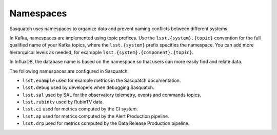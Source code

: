.. _namespaces:

##########
Namespaces
##########

Sasquatch uses namespaces to organize data and prevent naming conflicts between different systems.

In Kafka, namespaces are implemented using topic prefixes.
Use the ``lsst.{system}.{topic}`` convention for the full qualified name of your Kafka topics, where the ``lsst.{system}`` prefix specifies the namespace.
You can add more hierarquical levels as needed, for exampple ``lsst.{system}.{component}.{topic}``.

In InfluxDB, the database name is based on the namespace so that users can more easily find and relate data.

The following namespaces are configured in Sasquatch:

- ``lsst.example`` used for example metrics in the Sasquatch documentation.
- ``lsst.debug`` used by developers when debugging Sasquatch.
- ``lsst.sal`` used by SAL for the observatory telemetry, events and commands topics.
- ``lsst.rubintv`` used by RubinTV data.
- ``lsst.ci`` used for metrics computed by the CI system.
- ``lsst.ap`` used for metrics computed by the Alert Production pipeline.
- ``lsst.drp`` used for metrics computed by the Data Release Production pipeline.
